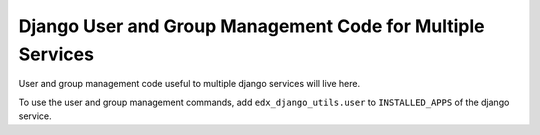 Django User and Group Management Code for Multiple Services
===============================

User and group management code useful to multiple django services will live here.

To use the user and group management commands, add ``edx_django_utils.user`` to ``INSTALLED_APPS`` of the django service.

.. _User and Group Management Commands: /docs/decisions/0005-user-and-group-management-commands.rst
